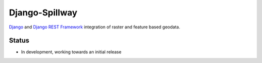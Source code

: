 Django-Spillway
===============

`Django <http://www.djangoproject.com/>`_ and `Django REST Framework <http://www.django-rest-framework.org/>`_ integration of raster and feature based geodata.

Status
------
* In development, working towards an initial release
